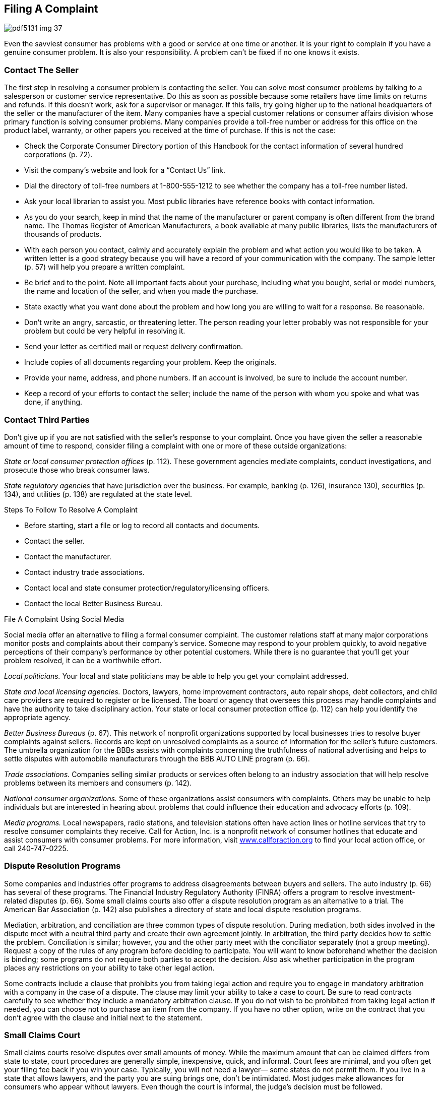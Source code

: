 [[filing_a_complaint]]

== Filing A Complaint



image::images/pdf5131_img_37.png[]

Even the savviest consumer has problems with a good or service at one time or another. It is your right to complain if you have a genuine consumer problem. It is also your responsibility. A problem can&rsquo;t be fixed if no one knows it exists. 


=== Contact The Seller

The first step in resolving a consumer problem is contacting the seller. You can solve most consumer problems by talking to a salesperson or customer service representative. Do this as soon as possible because some retailers have time limits on returns and refunds. If this doesn&rsquo;t work, ask for a supervisor or manager. If this fails, try going higher up to the national headquarters of the seller or the manufacturer of the item. Many companies have a special customer relations or consumer affairs division whose primary function is solving consumer problems. Many companies provide a toll-free number or address for this office on the product label, warranty, or other papers you received at the time of purchase. If this is not the case: 


*  Check the Corporate Consumer Directory portion of this Handbook for the contact information of several hundred corporations (p. 72). 


*  Visit the company&rsquo;s website and look for a &ldquo;Contact Us&rdquo; link. 


*  Dial the directory of toll-free numbers at 1-800-555-1212 to see whether the company has a toll-free number listed. 


*  Ask your local librarian to assist you. Most public libraries have reference books with contact information. 


*  As you do your search, keep in mind that the name of the manufacturer or parent company is often different from the brand name. The Thomas Register of American Manufacturers, a book available at many public libraries, lists the manufacturers of thousands of products. 


*  With each person you contact, calmly and accurately explain the problem and what action you would like to be taken. A written letter is a good strategy because you will have a record of your communication with the company. The sample letter (p. 57) will help you prepare a written complaint. 


*  Be brief and to the point. Note all important facts about your purchase, including what you bought, serial or model numbers, the name and location of the seller, and when you made the purchase. 


*  State exactly what you want done about the problem and how long you are willing to wait for a response. Be reasonable. 


*  Don&rsquo;t write an angry, sarcastic, or threatening letter. The person reading your letter probably was not responsible for your problem but could be very helpful in resolving it. 


*  Send your letter as certified mail or request delivery confirmation. 


*  Include copies of all documents regarding your problem. Keep the originals. 


*  Provide your name, address, and phone numbers. If an account is involved, be sure to include the account number. 


*  Keep a record of your efforts to contact the seller; include the name of the person with whom you spoke and what was done, if anything. 


=== Contact Third Parties

Don&rsquo;t give up if you are not satisfied with the seller&rsquo;s response to your complaint. Once you have given the seller a reasonable amount of time to respond, consider filing a complaint with one or more of these outside organizations: 

_State or local consumer protection offices_  (p. 112). These government agencies mediate complaints, conduct  investigations, and prosecute those who break consumer laws. 

_State regulatory agencies_ that have jurisdiction  over the business. For example, banking (p. 126), insurance 130), securities (p. 134), and utilities (p. 138) are regulated at the state level. 


.Steps To Follow To Resolve A Complaint
****

*  Before starting, start a file or log to record all contacts and documents. 


*  Contact the seller. 


*  Contact the manufacturer. 


*  Contact industry trade associations. 


*  Contact local and state consumer protection/regulatory/licensing officers. 


*  Contact the local Better Business Bureau. 


****



.File A Complaint Using Social Media
****
Social media offer an alternative to filing a formal consumer complaint. The customer relations staff at many major corporations monitor posts and complaints about their company&rsquo;s service. Someone may respond to your problem quickly, to avoid negative perceptions of their company&rsquo;s performance by other potential customers. While there is no guarantee that you&rsquo;ll get your problem resolved, it can be a worthwhile effort. 


****


_Local politicians._ Your local and state politicians may be able to help you get your complaint addressed. 

_State and local licensing agencies._ Doctors, lawyers, home improvement contractors, auto repair shops, debt collectors, and child care providers are required to register or be licensed. The board or agency that oversees this process may handle complaints and have the authority to take disciplinary action. Your state or local consumer protection office (p. 112) can help you identify the appropriate agency. 

_Better Business Bureaus_ (p. 67). This network of nonprofit organizations supported by local businesses tries to resolve buyer complaints against sellers. Records are kept on unresolved complaints as a source of information for the seller&rsquo;s future customers. The umbrella organization for the BBBs assists with complaints concerning the truthfulness of national advertising and helps to settle disputes with automobile manufacturers through the BBB AUTO LINE program (p. 66). 

_Trade associations._ Companies selling similar products or services often belong to an industry association that will help resolve problems between its  members and consumers (p. 142).


_National consumer organizations._ Some of these organizations assist  consumers with complaints. Others may be unable to help individuals but are interested in hearing about problems that could influence their education and advocacy efforts (p. 109). 

_Media programs._ Local newspapers, radio stations, and television stations often have action lines or hotline services that try to resolve consumer complaints they receive. Call for Action, Inc. is a nonprofit network of consumer hotlines that educate and assist consumers with consumer problems. For more information, visit link:$$http://www.callforaction.org$$[www.callforaction.org] to find your local action office, or call 240-747-0225. 


=== Dispute Resolution Programs

Some companies and industries offer programs to address disagreements between buyers and sellers. The auto industry (p. 66) has several of these programs. The Financial Industry Regulatory Authority (FINRA) offers a program to resolve investment-related disputes (p. 66). Some small claims courts also offer a dispute resolution program as an alternative to a trial. The American Bar Association (p. 142) also publishes a directory of state and local dispute resolution programs. 

Mediation, arbitration, and conciliation are three common types of dispute resolution. During mediation, both sides involved in the dispute meet with a neutral third party and create their own agreement jointly. In arbitration, the third party decides how to settle the problem. Conciliation is similar; however, you and the other party meet with the conciliator separately (not a group meeting). Request a copy of the rules of any program before deciding to participate. You will want to know beforehand whether the decision is binding; some programs do not require both parties to accept the decision. Also ask whether participation in the program places any restrictions on your ability to take other legal action. 

Some contracts include a clause that prohibits you from taking legal action and require you to engage in mandatory arbitration with a company in the case of a dispute. The clause may limit your ability to take a case to court. Be sure to read contracts carefully to see whether they include a mandatory arbitration clause. If you do not wish to be prohibited from taking legal action if needed, you can choose not to purchase an item from the company. If you have no other option, write on the contract that you don&rsquo;t agree with the clause and initial next to the statement. 


=== Small Claims Court

Small claims courts resolve disputes over small amounts of money. While the maximum amount that can be claimed differs from state to state, court procedures are generally simple, inexpensive, quick, and informal. Court fees are minimal, and you often get your filing fee back if you win your case. Typically, you will not need a lawyer— some states do not permit them. If you live in a state that allows lawyers, and the party you are suing brings one, don&rsquo;t be intimidated. Most judges make allowances for consumers who appear without lawyers. Even though the court is informal, the judge&rsquo;s decision must be followed. 

If you file a case and win, the losing party should give you what the court says you are owed without further action on your part. But some losers refuse to follow the court&rsquo;s decision. When this happens, you can go back to court and ask for the order to be enforced. Depending on local laws, law enforcement officials might sell a person&rsquo;s property or take money from a bank account or business cash register. If the person who owes the money receives a salary, the court might order an employer to garnish (deduct money from) each paycheck to pay you. 



image::images/pdf5131_img_38.png[]

Download a copy of the sample complaint letter at:  link:$$http://www.usa.gov/topics/consumer/complaint/complaint-letter.shtml$$[www.usa.gov/topics/consumer/complaint/complaint-letter.shtml] 

Check your local telephone book under the municipal, county, or state government headings for small claims court offices. Ask the clerk how to use the small claims court. Before taking your own case to court, observe a small claims court session and ask the court whether it has information that will help you prepare your presentation to the judge. 



image::images/pdf5131_img_39.png[]


=== Legal Help And Information

If you need an attorney to advise or represent you, ask friends and family for recommendations. You can also contact the Lawyer Referral Service of your state, county, or city bar association listed in your local phone directory. Websites such as link:$$http://www.americanbar.org$$[www.americanbar.org] (American Bar Association) and link:$$http://www.nolo.com$$[www.nolo.com] can help you with answers to general legal questions. 


==== Tips for Choosing an Attorney

Many lawyers who primarily serve individuals and families are general practitioners with experience in frequently needed legal services, such as divorce and family matters, wills and probate, bankruptcy and debt problems, real estate, and criminal and/or personal injury. Some have a narrower focus. Be sure the lawyer you are considering has experience in the area for which you are seeking help. 

_Once you&rsquo;ve identified some candidates:_ 


*  Call each attorney on the telephone, describe your legal issue, and find out whether he or she handles your situation. 


*  Ask if you will be charged for an initial consultation. 


*  Ask for an estimate of what the lawyer usually charges to handle your kind of case. 


*  Ask whether there are hourly charges or your attorney accepts a percentage of the settlement as a fee contingency. 

The initial consultation is an opportunity for you and the lawyer to get to know each other. After listening to the description of your case, the lawyer should be able to outline your rights and liabilities as well as alternative courses of action. The initial consultation is the lawyer&rsquo;s opportunity to explain what he or she can do for you and how much it will cost. You should not hesitate to ask about the attorney&rsquo;s experience in handling matters such as yours. Also, do not hesitate to ask about the lawyer&rsquo;s fees and the likely results. If you are considering going beyond the initial consultation and hiring the lawyer, request a written fee agreement before proceeding. 


==== What If You Can&rsquo;t Afford a Lawyer?

If you cannot afford a lawyer, you may qualify for free legal help from a Legal Aid or Legal Services Corporation (LSC) office. These offices generally offer legal assistance for such things as landlord-tenant relations, credit, utilities, family matters (for example, divorce and adoption), foreclosure, home equity fraud, Social Security, welfare, unemployment, and workers&rsquo; compensation. 

If the Legal Aid office in your area does not handle your type of case, it may refer you to other local, state, or national organizations that can provide help. Additional resources may be found at link:$$http://www.lawhelp.org$$[www.lawhelp.org] or link:$$http://www.freeadvice.com$$[www.freeadvice.com]. 


*  To find the Legal Aid office nearest to you, check a local telephone directory or contact: 
+
National Legal Aid and Defender Association
+
1140 Connecticut Ave., NW, Suite 900
+
Washington, DC 20036
+
Phone: 202-452-0620
+
link:$$http://www.nlada.org$$[www.nlada.org]


*  To find the LSC office nearest you, check a local  telephone directory or contact: 
+
LSC Public Affairs
+
3333 K St., NW, 3rd Floor
+
Washington, DC 20007
+
Phone: 202-295-1500
+
link:$$http://www.lsc.gov$$[www.lsc.gov]

Free assistance may also be available from a law school program where students, supervised by attorneys, handle a variety of legal matters. Some of these programs are open to all; others limit their service to specific groups, such as senior citizens or low-income persons. Contact a law school in your area to find out whether such a program is available. 


=== Report Fraud And Safety Hazard

If you suspect a law has been violated, contact your local or state consumer protection agency (p. 112). This agency may take action or refer you to another state organization that has authority where you live. A local law enforcement officer may also be able to provide advice and assistance. 

Violations of federal laws should be reported to the federal agency responsible for enforcement. While federal agencies are rarely able to act on behalf of individual consumers, complaints are used to document patterns of abuse, allowing the agency to take action against a company. 

Throughout Part I of this _Handbook_, you will find references to federal agencies you can contact for more information, which is usually the same agency to contact with your complaint. You can also find the appropriate federal agency by using the Federal Agency Directory (p. 96). 

People who have no intention of delivering what is sold,  misrepresent items, sell counterfeit goods, or otherwise  try to trick you out of your money are committing fraud. 

If you suspect fraud, there are some additional steps to take: 


*  Contact the Federal Trade Commission (p. 107). Please note—the FTC does not handle individual consumer complaints. 


*  Report scams that use the mail or interstate delivery service to the U.S. Postal Inspection Service (p. 108). It is illegal to use the mail to misrepresent or steal money. 


*  Report scams that are Internet-based to the Internet Crime Complaint Center at link:$$http://www.ic3.gov$$[www.ic3.gov]. 

Reporting fraud promptly improves your chances of recovering what you have lost and helps law enforcement authorities stop scams before others are victimized. 

If you suspect you have a product that poses a safety hazard, report the problem to the appropriate federal agency: 


*  _Animal Products._ Food and Drug Administration 


*  _Automobiles._ National Highway  Traffic Safety Administration (p. 104) 


*  _Consumer Household Products._ U.S. Consumer Product Safety Commission (p. 96) 


*  _Drugs, Cosmetics, and Medical Devices._ Food and Drug Administration (p. 100) 


*  _Food._ Food and Drug Administration (p. 100), U.S. Department of Agriculture (p. 96) 


*  _Household Chemicals._ Environmental Protection Agency (p. 105) 


*  _Seafood._ Food and Drug Administration (p. 100), U.S. Department of Commerce (p. 97) 


*  __Toys, Baby, and Play Equipment.__ U.S. Consumer Product Safety Commission (p. 96) 

